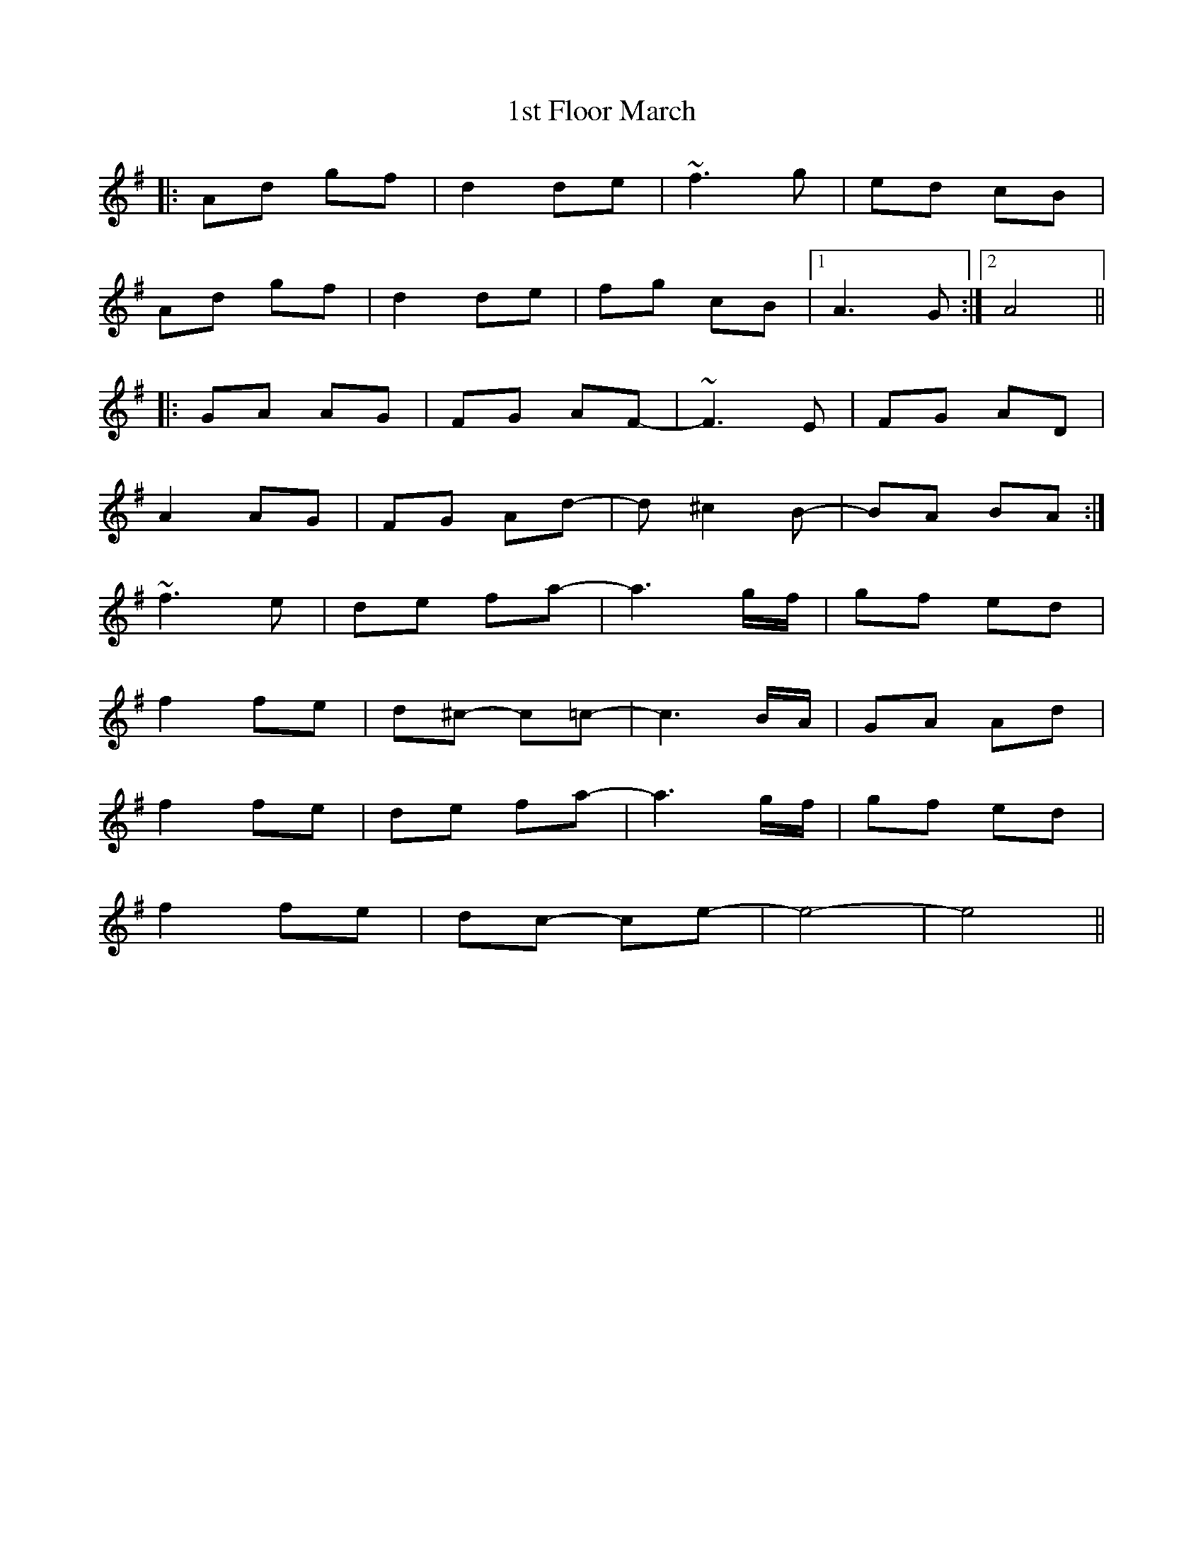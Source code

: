 X: 25
T: 1st Floor March
R: march
M: 
K: Dmixolydian
|:Ad gf|d2 de|~f3g|ed cB|
Ad gf|d2 de|fg cB|1 A3G:|2 A4||
|:GA AG|FG AF-|~F3E|FG AD|
A2 AG|FG Ad-|d^c2B-|BA BA:|
~f3e|de fa-|a3g/f/|gf ed|
f2fe|d^c- c=c-|c3B/A/|GA Ad|
f2fe|de fa-|a3g/f/|gf ed|
f2fe|dc- ce-|e4-|e4||

